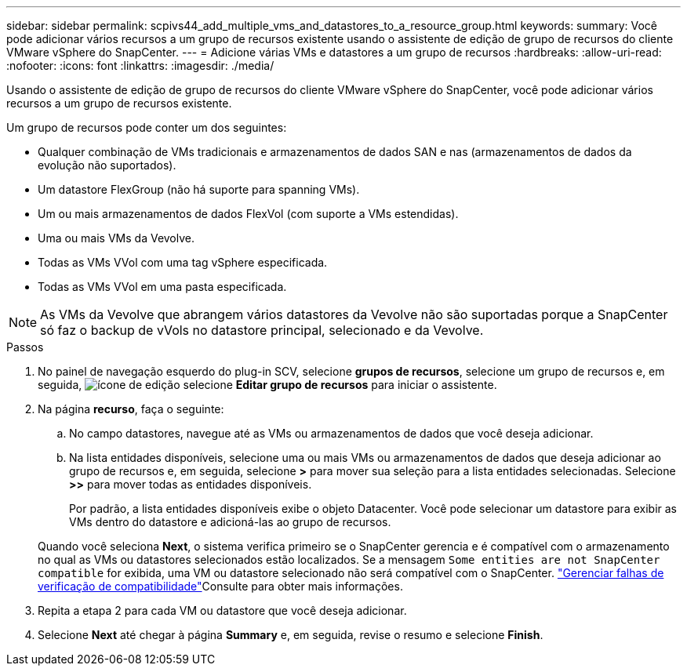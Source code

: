 ---
sidebar: sidebar 
permalink: scpivs44_add_multiple_vms_and_datastores_to_a_resource_group.html 
keywords:  
summary: Você pode adicionar vários recursos a um grupo de recursos existente usando o assistente de edição de grupo de recursos do cliente VMware vSphere do SnapCenter. 
---
= Adicione várias VMs e datastores a um grupo de recursos
:hardbreaks:
:allow-uri-read: 
:nofooter: 
:icons: font
:linkattrs: 
:imagesdir: ./media/


[role="lead"]
Usando o assistente de edição de grupo de recursos do cliente VMware vSphere do SnapCenter, você pode adicionar vários recursos a um grupo de recursos existente.

Um grupo de recursos pode conter um dos seguintes:

* Qualquer combinação de VMs tradicionais e armazenamentos de dados SAN e nas (armazenamentos de dados da evolução não suportados).
* Um datastore FlexGroup (não há suporte para spanning VMs).
* Um ou mais armazenamentos de dados FlexVol (com suporte a VMs estendidas).
* Uma ou mais VMs da Vevolve.
* Todas as VMs VVol com uma tag vSphere especificada.
* Todas as VMs VVol em uma pasta especificada.



NOTE: As VMs da Vevolve que abrangem vários datastores da Vevolve não são suportadas porque a SnapCenter só faz o backup de vVols no datastore principal, selecionado e da Vevolve.

.Passos
. No painel de navegação esquerdo do plug-in SCV, selecione *grupos de recursos*, selecione um grupo de recursos e, em seguida, image:scpivs44_image39.png["ícone de edição"] selecione *Editar grupo de recursos* para iniciar o assistente.
. Na página *recurso*, faça o seguinte:
+
.. No campo datastores, navegue até as VMs ou armazenamentos de dados que você deseja adicionar.
.. Na lista entidades disponíveis, selecione uma ou mais VMs ou armazenamentos de dados que deseja adicionar ao grupo de recursos e, em seguida, selecione *>* para mover sua seleção para a lista entidades selecionadas. Selecione *>>* para mover todas as entidades disponíveis.
+
Por padrão, a lista entidades disponíveis exibe o objeto Datacenter. Você pode selecionar um datastore para exibir as VMs dentro do datastore e adicioná-las ao grupo de recursos.

+
Quando você seleciona *Next*, o sistema verifica primeiro se o SnapCenter gerencia e é compatível com o armazenamento no qual as VMs ou datastores selecionados estão localizados. Se a mensagem `Some entities are not SnapCenter compatible` for exibida, uma VM ou datastore selecionado não será compatível com o SnapCenter. link:scpivs44_create_resource_groups_for_vms_and_datastores.html#manage-compatibility-check-failures["Gerenciar falhas de verificação de compatibilidade"]Consulte para obter mais informações.



. Repita a etapa 2 para cada VM ou datastore que você deseja adicionar.
. Selecione *Next* até chegar à página *Summary* e, em seguida, revise o resumo e selecione *Finish*.

